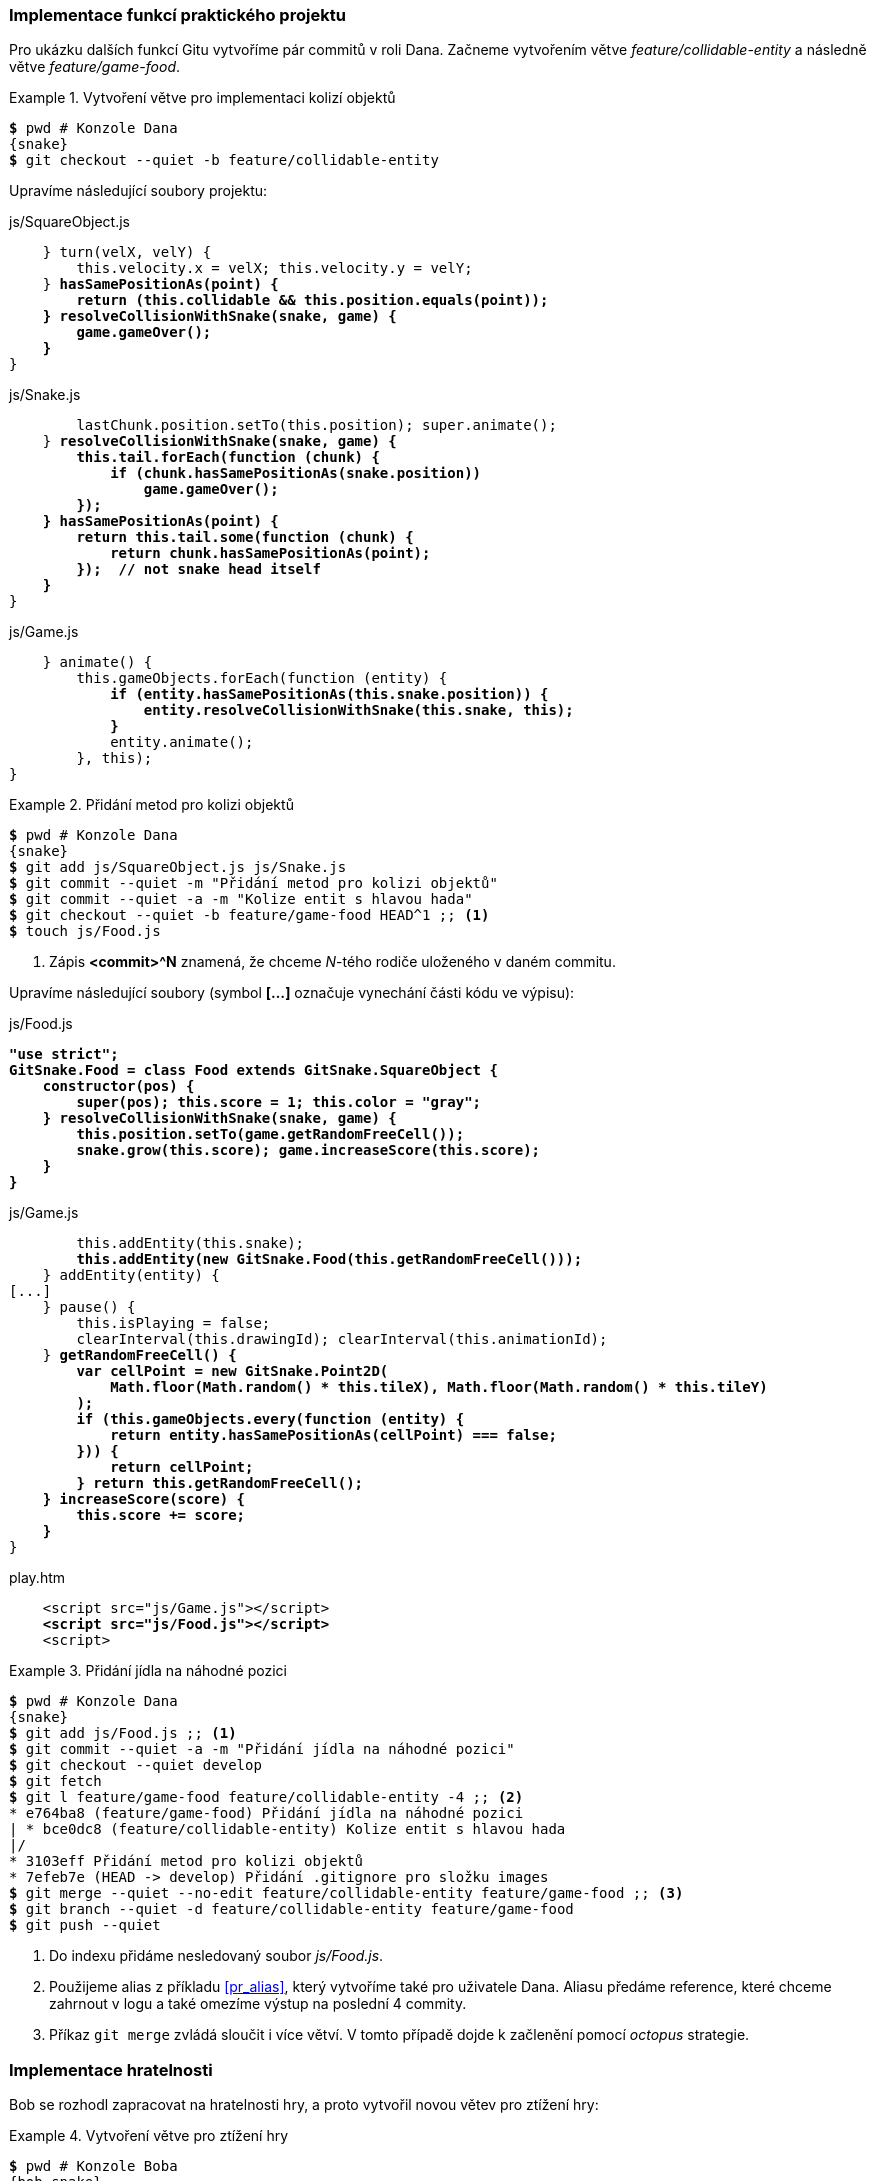 === Implementace funkcí praktického projektu

Pro ukázku dalších funkcí Gitu vytvoříme pár commitů v roli Dana. Začneme vytvořením větve __feature/&#xFEFF;collidable-&#xFEFF;entity__ a následně větve _feature/game-food_.

.Vytvoření větve pro implementaci kolizí objektů
====
[source,subs="verbatim,attributes,quotes"]
----
*$* pwd # Konzole Dana
{snake}
*$* git checkout --quiet -b feature/collidable-entity
----
====

Upravíme následující soubory projektu:

.js/SquareObject.js
[subs=+quotes]
....
    } turn(velX, velY) {
        this.velocity.x = velX; this.velocity.y = velY;
    }** hasSamePositionAs(point) {
        return (this.collidable && this.position.equals(point));
    } resolveCollisionWithSnake(snake, game) {
        game.gameOver();
    }**
}
....

.js/Snake.js
[subs=+quotes]
....
        lastChunk.position.setTo(this.position); super.animate();
    }** resolveCollisionWithSnake(snake, game) {
        this.tail.forEach(function (chunk) {
            if (chunk.hasSamePositionAs(snake.position))
                game.gameOver();
        });
    } hasSamePositionAs(point) {
        return this.tail.some(function (chunk) {
            return chunk.hasSamePositionAs(point);
        });  // not snake head itself
    }**
}
....

.js/Game.js
[subs=+quotes]
....
    } animate() {
        this.gameObjects.forEach(function (entity) {
            **if (entity.hasSamePositionAs(this.snake.position)) {
                entity.resolveCollisionWithSnake(this.snake, this);
            }**
            entity.animate();
        }, this);
}
....

.Přidání metod pro kolizi objektů
====
[source,subs="verbatim,attributes,quotes"]
----
*$* pwd # Konzole Dana
{snake}
*$* git add js/SquareObject.js js/Snake.js
*$* git commit --quiet -m "Přidání metod pro kolizi objektů"
*$* git commit --quiet -a -m "Kolize entit s hlavou hada"
*$* git checkout --quiet -b feature/game-food HEAD^1 ;; <1>
*$* touch js/Food.js
----
<1> Zápis *<commit>^N* znamená, že chceme _N_-tého rodiče uloženého v daném commitu.
====

Upravíme následující soubory (symbol **[...]** označuje vynechání části kódu ve výpisu):

.js/Food.js
[subs=+quotes]
....
**"use strict";
GitSnake.Food = class Food extends GitSnake.SquareObject {
    constructor(pos) {
        super(pos); this.score = 1; this.color = "gray";
    } resolveCollisionWithSnake(snake, game) {
        this.position.setTo(game.getRandomFreeCell());
        snake.grow(this.score); game.increaseScore(this.score);
    }
}**
....

.js/Game.js
[subs=+quotes]
....
        this.addEntity(this.snake);
        **this.addEntity(new GitSnake.Food(this.getRandomFreeCell()));**
    } addEntity(entity) {
[...]
    } pause() {
        this.isPlaying = false;
        clearInterval(this.drawingId); clearInterval(this.animationId);
    }** getRandomFreeCell() {
        var cellPoint = new GitSnake.Point2D(
            Math.floor(Math.random() * this.tileX), Math.floor(Math.random() * this.tileY)
        );
        if (this.gameObjects.every(function (entity) {
            return entity.hasSamePositionAs(cellPoint) === false;
        })) {
            return cellPoint;
        } return this.getRandomFreeCell();
    } increaseScore(score) {
        this.score += score;
    }**
}
....

.play.htm
[subs=+quotes]
....
    <script src="js/Game.js"></script>**
    <script src="js/Food.js"></script>**
    <script>
....


.Přidání jídla na náhodné pozici
====
[source,subs="verbatim,attributes,quotes"]
----
*$* pwd # Konzole Dana
{snake}
*$* git add js/Food.js ;; <1>
*$* git commit --quiet -a -m "Přidání jídla na náhodné pozici"
*$* git checkout --quiet develop
*$* git fetch
*$* git l feature/game-food feature/collidable-entity -4 ;; <2>
* e764ba8 (feature/game-food) Přidání jídla na náhodné pozici
| * bce0dc8 (feature/collidable-entity) Kolize entit s hlavou hada
|/
* 3103eff Přidání metod pro kolizi objektů
* 7efeb7e (HEAD -> develop) Přidání .gitignore pro složku images
*$* git merge --quiet --no-edit feature/collidable-entity feature/game-food ;; <3>
*$* git branch --quiet -d feature/collidable-entity feature/game-food
*$* git push --quiet
----
<1> Do indexu přidáme nesledovaný soubor _js/Food.js_.
<2> Použijeme alias z příkladu <<pr_alias>>, který vytvoříme také pro uživatele Dana. Aliasu předáme reference, které chceme zahrnout v logu a také omezíme výstup na poslední 4 commity.
<3> Příkaz `git merge` zvládá sloučit i více větví. V tomto případě dojde k začlenění pomocí _octopus_ strategie.
====

=== Implementace hratelnosti

Bob se rozhodl zapracovat na hratelnosti hry, a proto vytvořil novou větev pro ztížení hry:

.Vytvoření větve pro ztížení hry
====
[source,subs="verbatim,attributes,quotes"]
----
*$* pwd # Konzole Boba
{bob-snake}
*$* git pull --quiet --ff-only
*$* git checkout --quiet -b feature/game-difficulty
----
====

Bob upraví následující soubor:

.js/Game.js
[subs=+quotes]
....
    } increaseScore(score) {
        this.score += score;**
        if (this.score % 5 === 0) {
            this.animationSpeed = Math.max(50, this.animationSpeed - 5);
            this.pause(); this.play();
        }**
    }
}
....

Po úpravě a uložení Bob provede commit. Bob si ovšem není jistý, zdali neprovede ještě další změny ve větvi _feature/game-difficulty_, a proto zatím nebude tuto větev začleňovat do větve _develop_ a následně sdílet do hlavního repozitáře.

.Ztížení hry po každých 5 bodech
====
[source,subs="verbatim,attributes,quotes"]
----
*$* pwd # Konzole Boba
{bob-snake}
*$* git commit --quiet -m "Ztížení hry po každých 5 bodech" js/Game.js
----
====

=== Začlenění do větve master

Verze hry _GitSnake_ ve větvi _develop_ v hlavním repozitáři již dost připomíná originální hru Had, proto provedeme začlenění větve develop do větve master a vytvoříme nový štítek. Po vydání verze _v1.0.0_ pokračujeme ve vývoji příjemnějšího uživatelského rozhraní (uifootnote:[https://en.wikipedia.org/wiki/User_interface]) hry.

.Vydání verze 1.0.0
====
[source,subs="verbatim,attributes,quotes"]
----
*$* pwd # Konzole Dana
{snake}
*$* git checkout --quiet master
*$* git pull --quiet --rebase
*$* git merge --quiet develop
*$* git tag -a -m "Kolize objektů a nárůst hada po jídle" v1.0.0
*$* git push --quiet --tags
*$* git push --quiet
*$* git checkout --quiet -b feature/game-ui
*$* touch js/Text.js
----
====

Upravíme následující soubory:

.js/Text.js
[subs=+quotes]
....
**"use strict";
GitSnake.Text = class Text extends GitSnake.SquareObject {
    constructor(pos, text) {
        super(pos); this.text = text; this.color = "gray"; this.collidable = false;
        this.attr = {
            overlay: { color: "white", opacity: 0 },
            font: "18px Arial", textAlign: "left"
        };
    } draw(ctx) {
        if (this.text === undefined)
            return;

        ctx.fillStyle = this.attr.overlay.color;
        ctx.globalAlpha = this.attr.overlay.opacity;
        ctx.fillRect(0, 0, ctx.canvas.width, ctx.canvas.height);
        ctx.globalAlpha = 1; ctx.textAlign = this.attr.textAlign;
        ctx.fillStyle = this.color; ctx.font = this.attr.font;
        ctx.fillText(this.text, this.position.x * this.size, this.position.y * this.size);
    }
}**
....

.js/Game.js
[subs=+quotes]
....
        this.addEntity(this.snake);
        this.addEntity(new GitSnake.Food(this.getRandomFreeCell()));**
        var pos = new GitSnake.Point2D(1, this.tileY - 1);
        this.scoreText = new GitSnake.Text(pos, "Skóre: " + this.score);
        this.scoreText.attr.font = "15px Arial"; this.addEntity(this.scoreText);
        pos = new GitSnake.Point2D(this.tileX / 2, this.tileY / 2)
        this.pauseText = new GitSnake.Text(pos);
        this.pauseText.attr.textAlign = "center"; this.pauseText.attr.overlay.opacity = 0.8;
    } setPauseText(text) {
        this.pauseText.text = text; this.pauseText.draw(this.ctx);**
    } addEntity(entity) {
[...]
    } increaseScore(score) {
        this.score += score;
        **this.scoreText.text = "Skóre: " + this.score;**
    }
}
....

.play.htm
[subs=+quotes]
....
    <script src="js/Game.js"></script>
    <script src="js/Food.js"></script>**<script src="js/Text.js"></script>**
    <script>
        (function () {
            var game = new GitSnake.Game(document.getElementById("canvas"), 20, 30);
            **game.setPauseText("Pro zahájení hry stiskněte mezerník nebo Esc");**
            var snake = game.snake;
[...]
                        if (game.isPlaying) {
                            game.pause();
                            **game.setPauseText("Hra pozastavena");**
                        } else {
....

.Přidání textů UI
====
[source,subs="verbatim,attributes,quotes"]
----
*$* pwd # Konzole Dana
{snake}
*$* git add js/Text.js
*$* git commit --quiet -a -m "Přidání textů UI"
*$* git checkout --quiet develop
*$* git merge --quiet --no-ff feature/game-ui ;; <1>
*$* git branch --quiet -d feature/game-ui
*$* git push --quiet
----
<1> Přepínač __--no-ff__ specifikuje, že nechceme použít metodu _fast-forward_, ale vytvořit nový (_merge_) commit.
====

[[k_konflikt]]
=== Konflikt

Konflikt vzniká, pokud sjednocujeme větve, ve kterých došlo ke změně stejného řádku. V takovém případě Git neví, která varianta souboru je ta {lu}správná{pu}, a oznámí tedy konflikt a vyzve uživatele, aby konflikt vyřešil. Pro vyznačení konfliktu Git používá ve výchozím nastavení standartní značky konfliktů:

[subs=+quotes]
....
**<<<<<<< HEAD**
varianta v aktuální větvi (HEAD)
**=======**
varianta ve sjednocované větvi
**>>>>>>> sjednocovaná větev**
....

Bob se rozhodl, že jeho lokální větev _feature/game-difficulty_ je dokončená, a tedy připravená pro začlenění do větve _develop_ a odeslání do hlavního repozitáře:

.Konflikt
====
[source,subs="verbatim,attributes,quotes"]
----
*$* pwd # Konzole Boba
{bob-snake}
*$* git checkout --quiet develop
*$* git pull --quiet --rebase
*$* git merge feature/game-difficulty
Auto-merging js/Game.js
CONFLICT (content): Merge conflict in js/Game.js ;; <1>
Automatic merge failed; fix conflicts and then commit the result.
*$* tail -12 js/Game.js ;; <2>
    } increaseScore(score) {
        this.score += score;
<<<<<<< HEAD ;; <3>
        this.scoreText.text = "Skóre: " + this.score;
======= ;; <4>
        if (this.score % 5 === 0) {
            this.animationSpeed = Math.max(50, this.animationSpeed - 5);
            this.pause(); this.play();
        }
>>>>>>> feature/game-difficulty  ;; <5>
    }
}
----
<1> Git oznámil konflikt v souboru _js/Game.js_.footnote:[Pro zrušení *probíhajícího* začlenění a vrácení se do stavu před začleněním lze použít přepínač __--abort__ příkazu `git merge`. Přepínač __--abort__ lze použít i pro další příkazy například `git rebase` a další.]
<2> Pro zobrazení konfliktu můžeme otevřít soubor v textovém editoru nebo použít příkaz `tail <soubor>` s přepínačem __-12__ pro zobrazení posledních 12 řádek souboru v parametru.
<3> Varianta (níže po oddělovač), kterou vytvořil Dan (_HEAD_).
<4> Oddělovač variant.
<5> Varianta (výše po oddělovač), kterou vytvořil Bob (_feature/game-difficulty_).
====

Pro vyřešení konfliktu otevřeme soubor _js/Game.js_ v textovém editoru a upravíme následovně:footnote:[Pro vyřešení konfliktu lze použít externí program pomocí příkazu `git mergetool`.]

.js/Game.js
[subs=+quotes]
....
    } increaseScore(score) {
        **this.score += score; this.scoreText.text = "Skóre: " + this.score;
        if (this.score % 5 === 0) {
            this.animationSpeed = Math.max(50, this.animationSpeed - 5);
            this.pause(); this.play(); // refresh loops
        }**
    }
}
....

V tomto případě jsme vyřešili konflikt sloučením a úpravou změn z obou větví. Nyní musíme ještě říci Gitu, že jsme konflikt vyřešili přidáním souboru do indexu a provedením commitu:

.Vyřešení konfliktu
====
[source,subs="verbatim,attributes,quotes"]
----
*$* pwd # Konzole Boba
{bob-snake}
*$* git status -s
UU js/Game.js
*$* git add js/Game.js
*$* git commit --quiet --no-edit ;; <1>
*$* git branch --quiet -d feature/game-difficulty
*$* git push --quiet
----
<1> Po vyřešení konfliktu je dobrým zvykem popsat v popisu změny, jak jsme konflikt vyřešili spolu s dalšími informacemi. Zde ovšem pro jednoduchost použijeme již známý přepínač __--no-edit__, který použije popis vygenerovaný Gitem.
====

=== Cherry-pick

Příkaz `git cherry-pick <commit>` slouží k aplikování změny, kterou přinesl daný commit na aktuální větev. Tento příkaz se tak výborně hodí pokud udržujeme více větví projektu. Například ve větvi _develop_ od posledního sjednocení s větví _master_ přibylo mnoho commitů, které ještě nechceme sjednotit do větve _master_, ale jeden z těchto mnoha commitů opravuje velkou chybu, a tedy bychom změnu v tomto specifickém commitu chtěli aplikovat nad větví _master_.

V projektu _GitSnake_ byla objevena chyba v pohybu hada. Opravením chyby byl pověřen Bob, který chybu diagnostikoval a vymyslel řešení problému:

.Oprava chyby v pohybu hada
====
[source,subs="verbatim,attributes,quotes"]
----
*$* pwd # Konzole Boba
{bob-snake}
*$* git fetch
*$* git checkout --quiet -b hotfix/snake-move
----
====

.js/SquareObject.js
[subs=+quotes]
....
        this.velocity = new GitSnake.Point2D(0, 0);**
        this.lastVelocity = this.velocity.copy();**
    } draw(ctx) {
[...]
    } animate() {
        this.position.x += this.velocity.x; this.position.y += this.velocity.y;**
        this.lastVelocity.x = this.velocity.x; this.lastVelocity.y = this.velocity.y;**
    } turn(velX, velY) {
....

.js/Snake.js
[subs=+quotes]
....
            this.tail.push(new GitSnake.SquareObject(lastChunk.position.copy()));
        }
    }** turn(velX, velY) {
        if (this.lastVelocity.x !== -(velX) || this.lastVelocity.y !== -(velY))
            super.turn(velX, velY);
    }** draw(ctx) {
        this.tail.forEach(function (chunk) {
....

.Omezení nepovoleného pohybu hada
====
[source,subs="verbatim,attributes,quotes"]
----
*$* pwd # Konzole Boba
{bob-snake}
*$* git commit -a -m "Omezení nepovoleného pohybu hada"
[hotfix/snake-move 61fe963] Omezení nepovoleného pohybu hada
 2 files changed, 5 insertions(+)
*$* git checkout --quiet develop
*$* git merge --quiet --no-ff --no-edit hotfix/snake-move
*$* git branch --quiet -d hotfix/snake-move
*$* git push --quiet ;; <1>
*$* git checkout --quiet master
*$* git pull --quiet --rebase
*$* git cherry-pick 61fe963 ;; <2>
[master 24b8edd] Omezení nepovoleného pohybu hada
 Date: Fri Apr 22 16:22:37 2016 +0100
 2 files changed, 5 insertions(+)
*$* git tag -a -m "Omezení nepovoleného pohybu hada" v1.1.0
*$* git push --quiet hlavni v1.1.0
*$* git push --quiet ;; <3>
*$* git checkout --quiet develop
----
<1> Oprava chyby ve větvi _develop_ byla odeslána do hlavního repozitáře pro stažení ostatními vývojáři.
<2> Po přepnutí na větev _master_ aplikujeme commit (změnu v commitu) {lu}61fe963{pu} nad větví _master_.
<3> Odešleme a začleníme změny větve _master_ do hlavního repozitáře.
====

[[git_rename]]
=== Přejmenování/přesunutí souborů (mv)

Git na rozdíl od jiných verzovacích systémů neukládá informace o přejmenování souborů. Pokud přejmenujeme soubor s názvem _A_ na _B_, Git toto přejmenování chápe tak, že se smazal soubor s názvem _A_ a obsahem _O_ a zároveň přibyl nový soubor s názvem _B_ a obsahem __O__. Pokud ovšem změníme obsah souboru _A_ a zároveň provedeme přejmenování z __A__ na _B_, situace je trochu komplikovanější a Git musí použít heuristiku pro odhad, zdali se jedná o nový soubor, nebo přejmenování souboru původního. Tato heuristika funguje tak, že pokud je shoda obsahu _X_ % a více (kde _X_ se dá uživatelsky definovat) je tato operace rozpoznána jako přejmenování, v opačném případě se jedná o smazání původního souboru a přidání souboru nového. Nejlepší je proto, pokud měníme obsah souboru a zároveň chceme soubor přejmenovat, vytvořit dva commity, ovšem ne vždy je toto možné (například pokud se obsah souboru váže s názvem daného souboru). Pro ukázku Bob upraví soubor _README.txt_ do Markdownfootnote:[https://daringfireball.net/projects/markdown/] syntaxe následovně:

.README.txt
[subs=+quotes]
....
**#** GitSnake

**-** Vlastn**í** implementace zn**á**m**é** hry Snake.
**-** Projekt slou**ží** jako uk**á**zka pr**á**ce v syst**é**mu Git.
....

Po uložení a zavření souboru v editoru se vrátíme do konzole, kde provedeme dva commity.

.Přesunutí/přejmenování souboru
====
[source,subs="verbatim,attributes,quotes"]
----
*$* pwd # Konzole Boba
{bob-snake}
*$* git commit --quiet -a -m "README převedeno do Markdown syntaxe" ;; <1>
*$* git mv README.txt README.md ;; <2>
*$* git commit --quiet -m "README.txt přejmenováno na README.md"
*$* git push --quiet
----
<1> První commit se změnou obsahu.
<2> Přejmenování souboru _README.txt_ v pracovním adresáři projektu i v indexu na __README.md__ pomocí příkazu `git mv <starý název> <nový název>`. Příkaz `git mv` slouží jak pro přejmenování, tak i pro přesunutí souboru obdobně jako unixová verze `mv`.
====

Git nikde neukládá informaci o přejmenování, a proto pokud chceme zjistit například historii souboru {lu}__README.md__{pu} ve větvi _HEAD_, musíme použít `git log --follow README.md`. Přepínač __--follow__ instruuje Git, aby aplikoval heuristiku pro detekování přejmenování souboru.

=== Závěrečné začlenění do větve master

Projekt _GitSnake_ již v této práci nebudeme upravovat, a proto provedeme závěrečné začlenění větve _develop_ do větve _master_. Také si zobrazíme porovnání s první verzí projektu.

.Sjednocení větví develop a master
====
[source,subs="verbatim,attributes,quotes"]
----
*$* pwd # Konzole Boba
{bob-snake}
*$* git checkout --quiet master
*$* git merge --quiet --no-edit develop
Removing README.txt
*$* git push --quiet
*$* git diff --stat v0.1.0 HEAD
 .gitignore         |  1 +
 README.md          |  4 +++
 README.txt         |  4 ---
 images/.gitkeep    |  0
 js/Food.js         |  9 +++++++
 js/Game.js         | 77 ++++++++++++++++++++++++++++++++++++++++++++++++++++++
 js/Point2D.js      | 13 +++++++++
 js/Snake.js        | 32 +++++++++++++++++++++++
 js/SquareObject.js | 22 ++++++++++++++++
 js/Text.js         | 20 ++++++++++++++
 play.htm           | 35 +++++++++++++++++++++++++
 11 files changed, 213 insertions(+), 4 deletions(-)
----
====

=== Blame

Příkaz `git blame <reference> <název souboru>` slouží pro vypsání v jakém commitu a kdo v dané referenci *naposledy* změnil každý řádek daného souboru. Například pro zobrazení _blame_ souboru _README.md_ v referenci _HEAD_ použijeme příkaz `git blame README.md`.

=== Garbage collector (gc)

Pokud vyhledáme všechny soubory v objektové databázi podobně jako v příkladu <<pr_go_first_commit>>, zjistíme, že se objektová databáze poměrně rozrostla. Pro ušetření místa obsahuje Git mechanismus, který komprimuje objektovou databázi a také reference. Příkaz `git repack` slouží pro vytvoření tzv. zabalených (_packed_) objektů, které výrazně šetří úložný prostor a zároveň i datový přenos, například při klonování repozitáře po síti. `Git repack` se spouští jako subrutina garbage collectoru (příkaz `git gc`), který slouží pro údržbu repozitáře. Hlavním úkolem garbage collectoru je smazat objekty, které jsou nedosažitelnéfootnote:[Ve výchozím nastavení Git maže pouze nedosažitelné objekty starší než 2 týdny.], a provést zabalení (_pack_) objektů a referencí. Nedosažitelné objekty jsou všechny objekty, na které se nedá dostat z libovolné reference nebo štítku.footnote:[Pro vypsání všech nedosažitelných objektů lze použít příkaz `git fsck --unreachable`.]

.Spuštění garbage collectoru
====
[source,subs="verbatim,attributes,quotes"]
----
*$* pwd # Konzole Boba
{bob-snake}
*$* du -sh .git/ ;; <1>
226K     .git/
*$* git gc
Counting objects: 150, done.
Delta compression using up to 4 threads.
Compressing objects: 100% (127/127), done.
Writing objects: 100% (150/150), done.
Total 150 (delta 56), reused 55 (delta 20)
*$* du -sh .git/
136K     .git/
----
<1> Příkaz `du` slouží k zjištění, kolik daný soubor (složka) zabírá místa na disku.
====